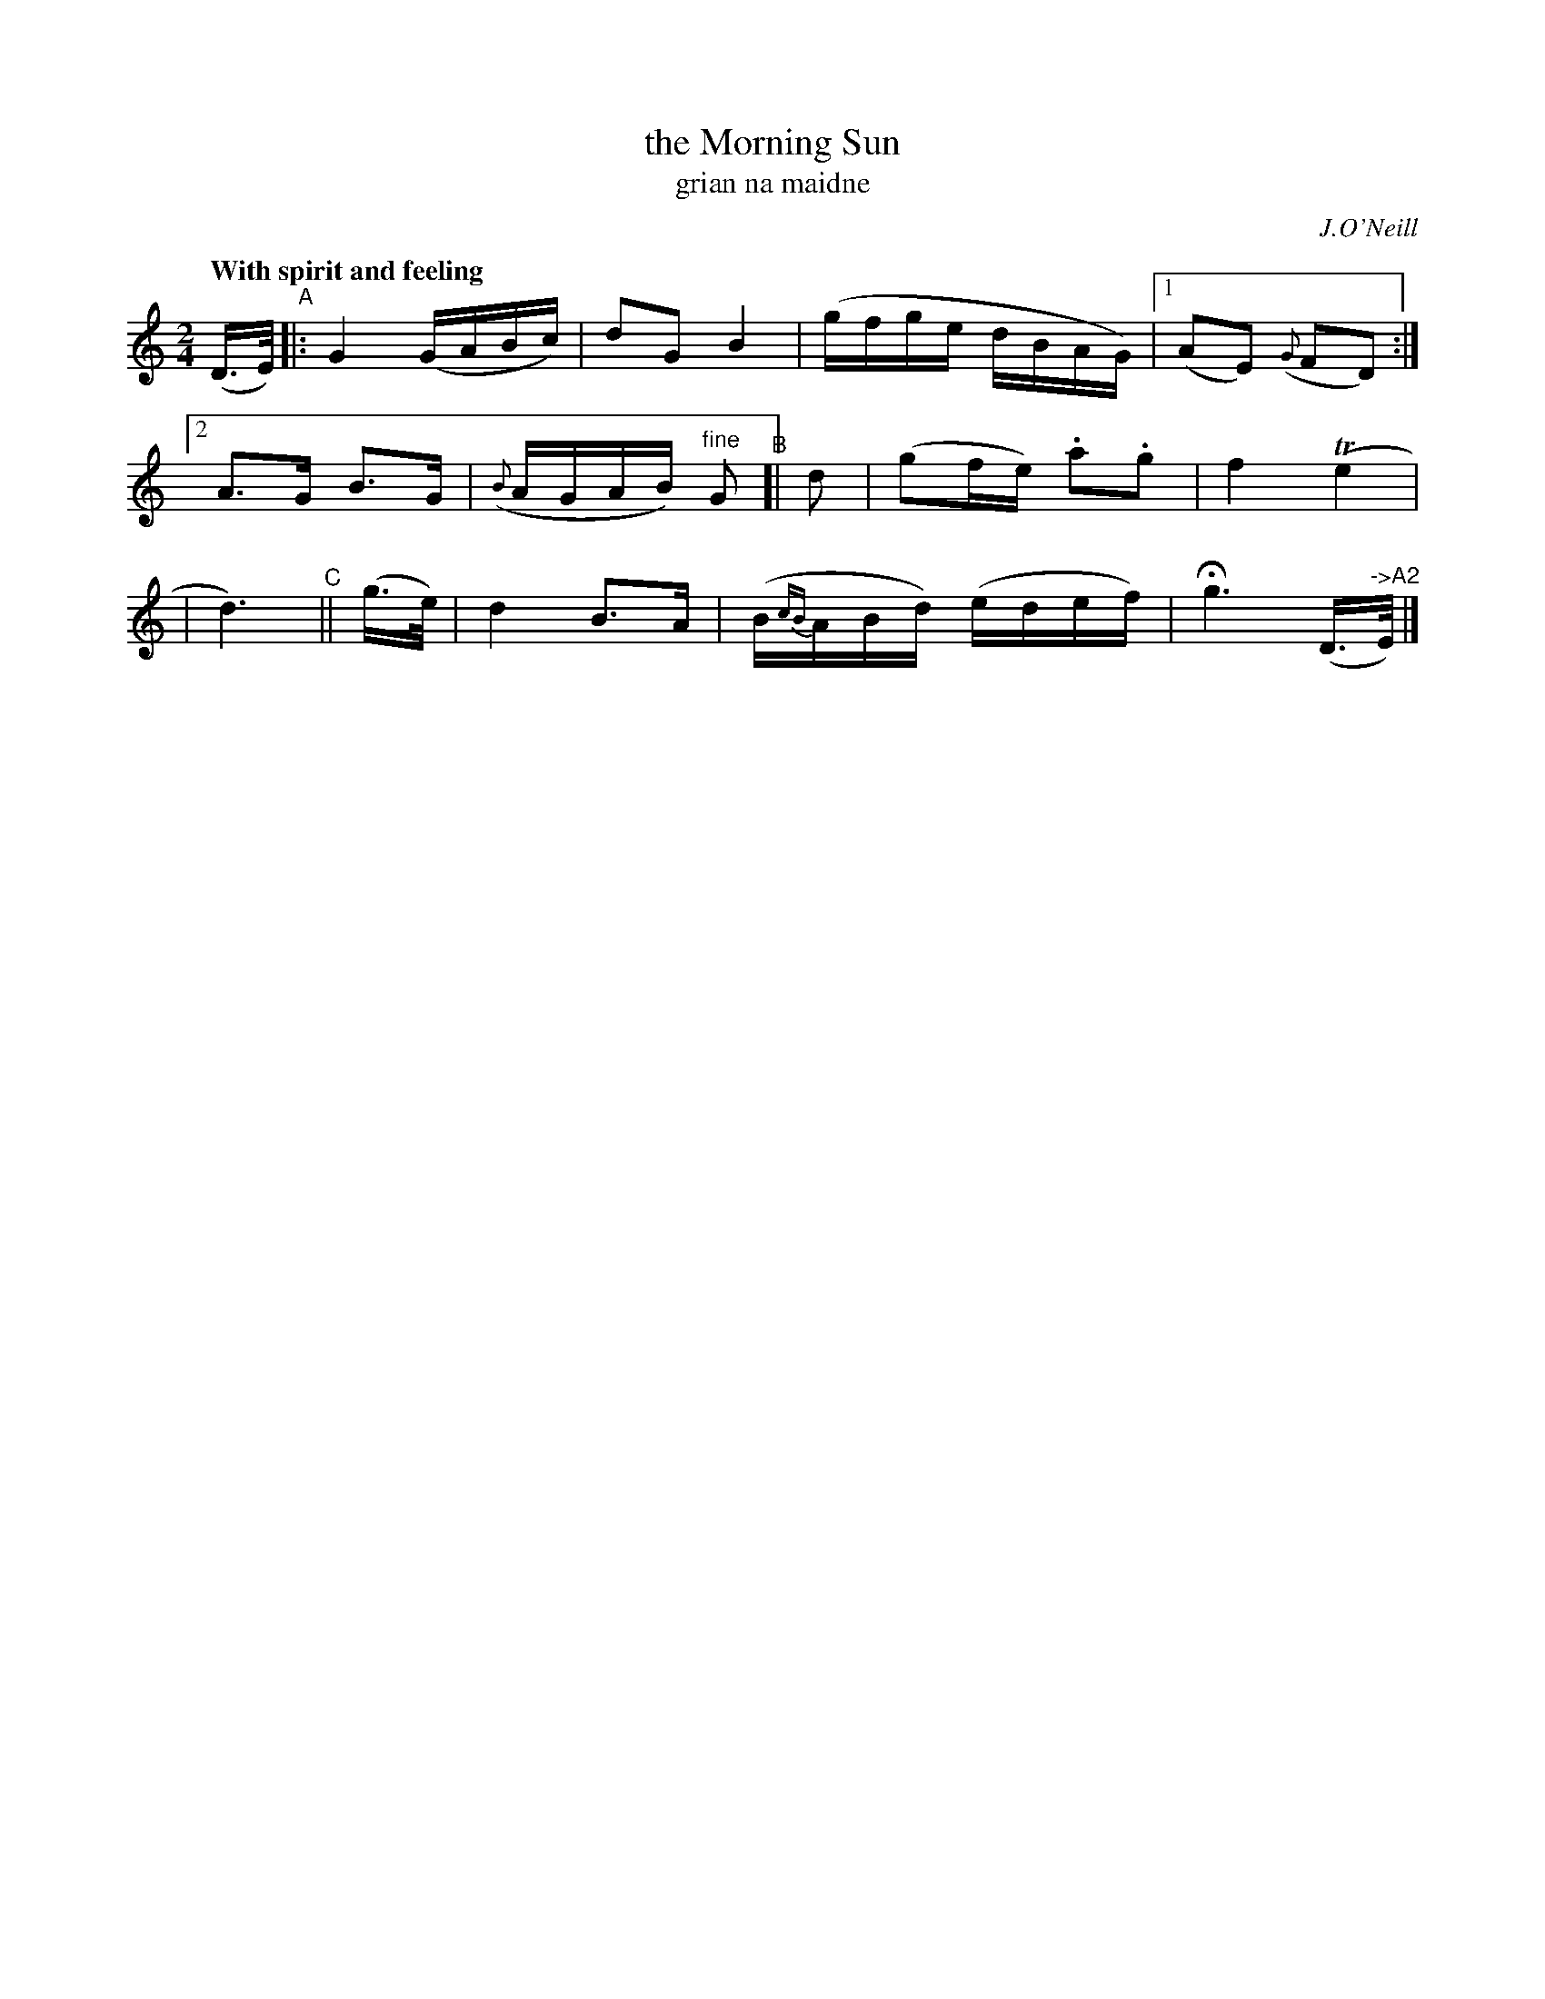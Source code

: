X: 314
T: the Morning Sun
T: grian na maidne
R: air, march
%S: s:3 b:12(4+4+4)
N: Phrasing: 4+5+3+3+5 bars
B: O'Neill's 1850 #314
O: J.O'Neill
Z: 1999 by John Chambers <jc@trillian.mit.edu>
Q: "With spirit and feeling"
M: 2/4
L: 1/16
K: C
(D>E)\
"^A"|: G4 (GABc) | d2G2 B4 | (gfge dBAG) |[1 (A2E2) ({G}F2D2) :|
[2 A3G B3G | ({B}AGAB) "^fine"G2 "^B"[| d2 | (g2fe) .a2.g2 | f4 (Te4 |
| d6) "^C"|| (g>e) | d4 B3A | (B{cB}ABd) (edef) | Hg6 (D>"^->A2"E) |]
